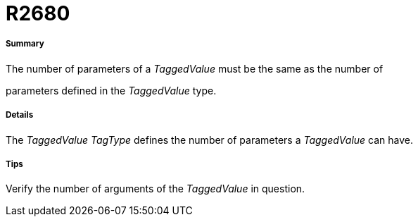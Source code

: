 // Disable all captions for figures.
:!figure-caption:
// Path to the stylesheet files
:stylesdir: .

[[R2680]]

[[r2680]]
= R2680

[[Summary]]

[[summary]]
===== Summary

The number of parameters of a _TaggedValue_ must be the same as the number of

parameters defined in the _TaggedValue_ type.

[[Details]]

[[details]]
===== Details

The _TaggedValue_ _TagType_ defines the number of parameters a _TaggedValue_ can have.

[[Tips]]

[[tips]]
===== Tips

Verify the number of arguments of the _TaggedValue_ in question.


